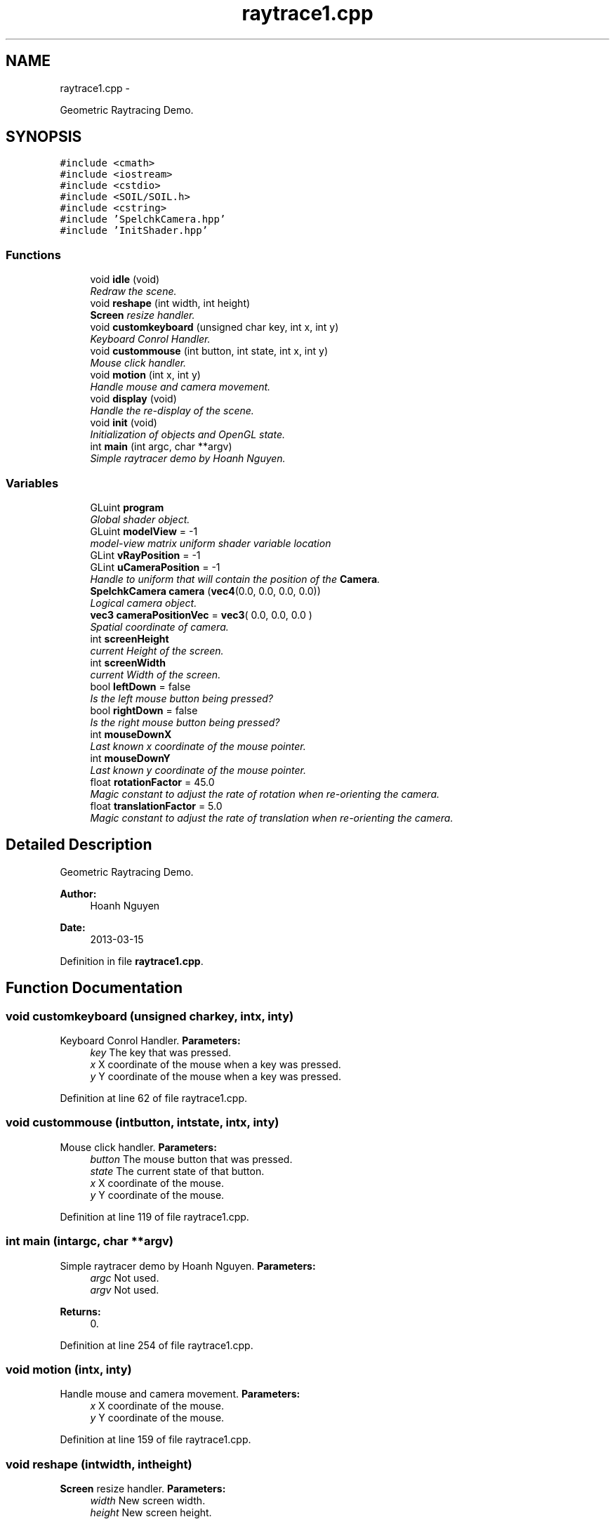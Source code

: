 .TH "raytrace1.cpp" 3 "Fri Mar 15 2013" "Version 31337" "HyperGrafx" \" -*- nroff -*-
.ad l
.nh
.SH NAME
raytrace1.cpp \- 
.PP
Geometric Raytracing Demo\&.  

.SH SYNOPSIS
.br
.PP
\fC#include <cmath>\fP
.br
\fC#include <iostream>\fP
.br
\fC#include <cstdio>\fP
.br
\fC#include <SOIL/SOIL\&.h>\fP
.br
\fC#include <cstring>\fP
.br
\fC#include 'SpelchkCamera\&.hpp'\fP
.br
\fC#include 'InitShader\&.hpp'\fP
.br

.SS "Functions"

.in +1c
.ti -1c
.RI "void \fBidle\fP (void)"
.br
.RI "\fIRedraw the scene\&. \fP"
.ti -1c
.RI "void \fBreshape\fP (int width, int height)"
.br
.RI "\fI\fBScreen\fP resize handler\&. \fP"
.ti -1c
.RI "void \fBcustomkeyboard\fP (unsigned char key, int x, int y)"
.br
.RI "\fIKeyboard Conrol Handler\&. \fP"
.ti -1c
.RI "void \fBcustommouse\fP (int button, int state, int x, int y)"
.br
.RI "\fIMouse click handler\&. \fP"
.ti -1c
.RI "void \fBmotion\fP (int x, int y)"
.br
.RI "\fIHandle mouse and camera movement\&. \fP"
.ti -1c
.RI "void \fBdisplay\fP (void)"
.br
.RI "\fIHandle the re-display of the scene\&. \fP"
.ti -1c
.RI "void \fBinit\fP (void)"
.br
.RI "\fIInitialization of objects and OpenGL state\&. \fP"
.ti -1c
.RI "int \fBmain\fP (int argc, char **argv)"
.br
.RI "\fISimple raytracer demo by Hoanh Nguyen\&. \fP"
.in -1c
.SS "Variables"

.in +1c
.ti -1c
.RI "GLuint \fBprogram\fP"
.br
.RI "\fIGlobal shader object\&. \fP"
.ti -1c
.RI "GLuint \fBmodelView\fP = -1"
.br
.RI "\fImodel-view matrix uniform shader variable location \fP"
.ti -1c
.RI "GLint \fBvRayPosition\fP = -1"
.br
.ti -1c
.RI "GLint \fBuCameraPosition\fP = -1"
.br
.RI "\fIHandle to uniform that will contain the position of the \fBCamera\fP\&. \fP"
.ti -1c
.RI "\fBSpelchkCamera\fP \fBcamera\fP (\fBvec4\fP(0\&.0, 0\&.0, 0\&.0, 0\&.0))"
.br
.RI "\fILogical camera object\&. \fP"
.ti -1c
.RI "\fBvec3\fP \fBcameraPositionVec\fP = \fBvec3\fP( 0\&.0, 0\&.0, 0\&.0 )"
.br
.RI "\fISpatial coordinate of camera\&. \fP"
.ti -1c
.RI "int \fBscreenHeight\fP"
.br
.RI "\fIcurrent Height of the screen\&. \fP"
.ti -1c
.RI "int \fBscreenWidth\fP"
.br
.RI "\fIcurrent Width of the screen\&. \fP"
.ti -1c
.RI "bool \fBleftDown\fP = false"
.br
.RI "\fIIs the left mouse button being pressed? \fP"
.ti -1c
.RI "bool \fBrightDown\fP = false"
.br
.RI "\fIIs the right mouse button being pressed? \fP"
.ti -1c
.RI "int \fBmouseDownX\fP"
.br
.RI "\fILast known x coordinate of the mouse pointer\&. \fP"
.ti -1c
.RI "int \fBmouseDownY\fP"
.br
.RI "\fILast known y coordinate of the mouse pointer\&. \fP"
.ti -1c
.RI "float \fBrotationFactor\fP = 45\&.0"
.br
.RI "\fIMagic constant to adjust the rate of rotation when re-orienting the camera\&. \fP"
.ti -1c
.RI "float \fBtranslationFactor\fP = 5\&.0"
.br
.RI "\fIMagic constant to adjust the rate of translation when re-orienting the camera\&. \fP"
.in -1c
.SH "Detailed Description"
.PP 
Geometric Raytracing Demo\&. 

\fBAuthor:\fP
.RS 4
Hoanh Nguyen 
.RE
.PP
\fBDate:\fP
.RS 4
2013-03-15 
.RE
.PP

.PP
Definition in file \fBraytrace1\&.cpp\fP\&.
.SH "Function Documentation"
.PP 
.SS "void customkeyboard (unsigned charkey, intx, inty)"

.PP
Keyboard Conrol Handler\&. \fBParameters:\fP
.RS 4
\fIkey\fP The key that was pressed\&. 
.br
\fIx\fP X coordinate of the mouse when a key was pressed\&. 
.br
\fIy\fP Y coordinate of the mouse when a key was pressed\&. 
.RE
.PP

.PP
Definition at line 62 of file raytrace1\&.cpp\&.
.SS "void custommouse (intbutton, intstate, intx, inty)"

.PP
Mouse click handler\&. \fBParameters:\fP
.RS 4
\fIbutton\fP The mouse button that was pressed\&. 
.br
\fIstate\fP The current state of that button\&. 
.br
\fIx\fP X coordinate of the mouse\&. 
.br
\fIy\fP Y coordinate of the mouse\&. 
.RE
.PP

.PP
Definition at line 119 of file raytrace1\&.cpp\&.
.SS "int main (intargc, char **argv)"

.PP
Simple raytracer demo by Hoanh Nguyen\&. \fBParameters:\fP
.RS 4
\fIargc\fP Not used\&. 
.br
\fIargv\fP Not used\&. 
.RE
.PP
\fBReturns:\fP
.RS 4
0\&. 
.RE
.PP

.PP
Definition at line 254 of file raytrace1\&.cpp\&.
.SS "void motion (intx, inty)"

.PP
Handle mouse and camera movement\&. \fBParameters:\fP
.RS 4
\fIx\fP X coordinate of the mouse\&. 
.br
\fIy\fP Y coordinate of the mouse\&. 
.RE
.PP

.PP
Definition at line 159 of file raytrace1\&.cpp\&.
.SS "void reshape (intwidth, intheight)"

.PP
\fBScreen\fP resize handler\&. \fBParameters:\fP
.RS 4
\fIwidth\fP New screen width\&. 
.br
\fIheight\fP New screen height\&. 
.RE
.PP

.PP
Definition at line 51 of file raytrace1\&.cpp\&.
.SH "Variable Documentation"
.PP 
.SS "\fBSpelchkCamera\fP camera(\fBvec4\fP(0\&.0, 0\&.0, 0\&.0, 0\&.0))"

.PP
Logical camera object\&. 
.SS "\fBvec3\fP cameraPositionVec = \fBvec3\fP( 0\&.0, 0\&.0, 0\&.0 )"

.PP
Spatial coordinate of camera\&. 
.PP
Definition at line 30 of file raytrace1\&.cpp\&.
.SS "float rotationFactor = 45\&.0"

.PP
Magic constant to adjust the rate of rotation when re-orienting the camera\&. 
.PP
Definition at line 150 of file raytrace1\&.cpp\&.
.SS "int screenHeight"

.PP
current Height of the screen\&. 
.PP
Definition at line 42 of file raytrace1\&.cpp\&.
.SS "int screenWidth"

.PP
current Width of the screen\&. 
.PP
Definition at line 44 of file raytrace1\&.cpp\&.
.SS "float translationFactor = 5\&.0"

.PP
Magic constant to adjust the rate of translation when re-orienting the camera\&. 
.PP
Definition at line 152 of file raytrace1\&.cpp\&.
.SS "GLint uCameraPosition = -1"

.PP
Handle to uniform that will contain the position of the \fBCamera\fP\&. 
.PP
Definition at line 25 of file raytrace1\&.cpp\&.
.SH "Author"
.PP 
Generated automatically by Doxygen for HyperGrafx from the source code\&.

